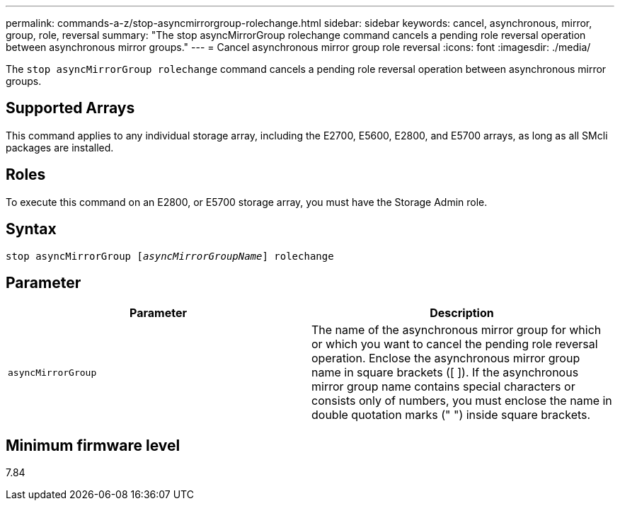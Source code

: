 ---
permalink: commands-a-z/stop-asyncmirrorgroup-rolechange.html
sidebar: sidebar
keywords: cancel, asynchronous, mirror, group, role, reversal
summary: "The stop asyncMirrorGroup rolechange command cancels a pending role reversal operation between asynchronous mirror groups."
---
= Cancel asynchronous mirror group role reversal
:icons: font
:imagesdir: ./media/

[.lead]
The `stop asyncMirrorGroup rolechange` command cancels a pending role reversal operation between asynchronous mirror groups.

== Supported Arrays

This command applies to any individual storage array, including the E2700, E5600, E2800, and E5700 arrays, as long as all SMcli packages are installed.

== Roles

To execute this command on an E2800, or E5700 storage array, you must have the Storage Admin role.

== Syntax
[subs=+macros]
----
pass:quotes[stop asyncMirrorGroup [_asyncMirrorGroupName_]] rolechange
----

== Parameter

[cols="2*",options="header"]
|===
| Parameter| Description
a|
`asyncMirrorGroup`
a|
The name of the asynchronous mirror group for which or which you want to cancel the pending role reversal operation. Enclose the asynchronous mirror group name in square brackets ([ ]). If the asynchronous mirror group name contains special characters or consists only of numbers, you must enclose the name in double quotation marks (" ") inside square brackets.

|===

== Minimum firmware level

7.84
